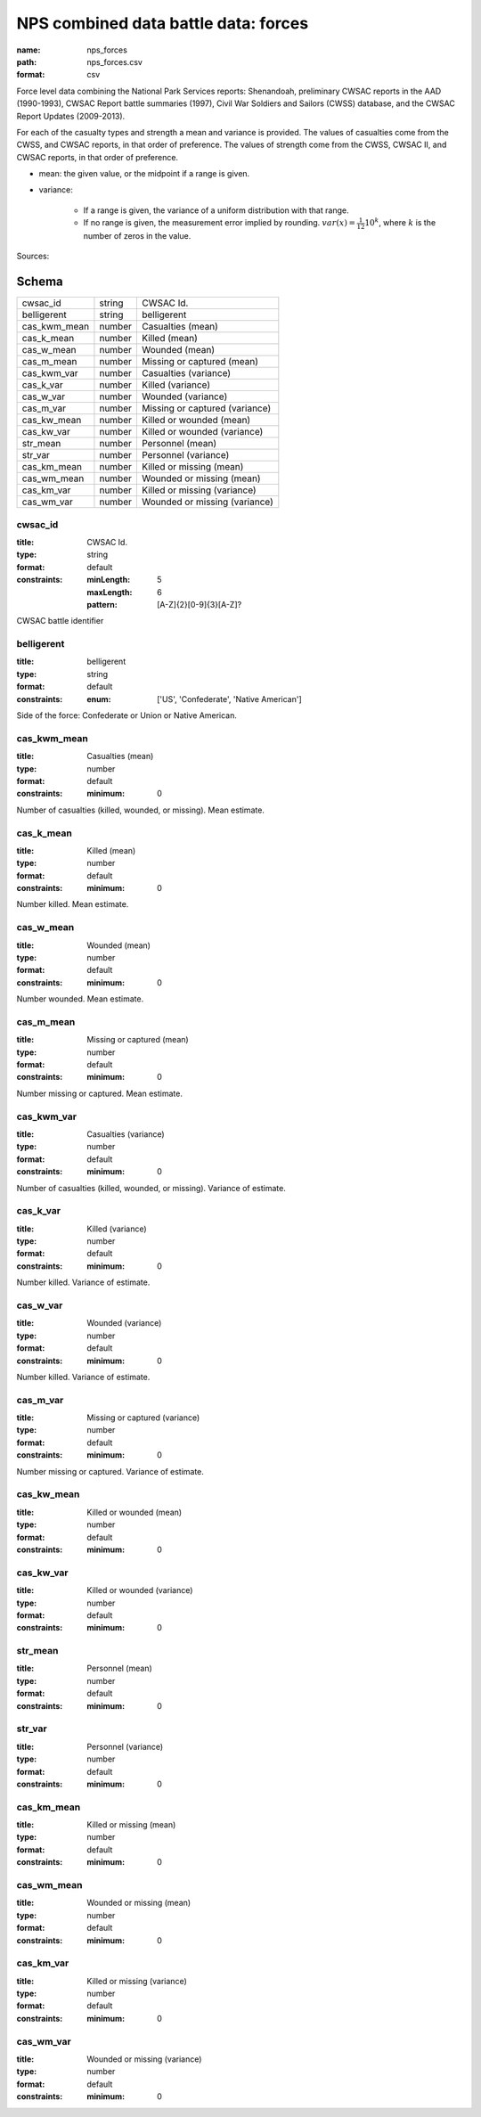 #####################################
NPS combined data battle data: forces
#####################################

:name: nps_forces
:path: nps_forces.csv
:format: csv

Force level data combining the National Park Services reports: Shenandoah, preliminary CWSAC reports in the AAD (1990-1993), CWSAC Report battle summaries (1997), Civil War Soldiers and Sailors (CWSS) database, and the CWSAC Report Updates (2009-2013).

For each of the casualty types and strength a mean and variance is provided. The values of casualties come from the CWSS, and CWSAC reports, in that order of preference.
The values of strength come from the CWSS, CWSAC II, and CWSAC reports, in that order of preference.

- mean: the given value, or the midpoint if a range is given.
- variance:

   - If a range is given, the variance of a uniform distribution with that range.
   - If no range is given, the measurement error implied by rounding. :math:`var(x) = \frac{1}{12} 10^k`, where :math:`k` is the number of zeros in the value.


Sources: 


Schema
======



============  ======  ==============================
cwsac_id      string  CWSAC Id.
belligerent   string  belligerent
cas_kwm_mean  number  Casualties (mean)
cas_k_mean    number  Killed (mean)
cas_w_mean    number  Wounded (mean)
cas_m_mean    number  Missing or captured (mean)
cas_kwm_var   number  Casualties (variance)
cas_k_var     number  Killed (variance)
cas_w_var     number  Wounded (variance)
cas_m_var     number  Missing or captured (variance)
cas_kw_mean   number  Killed or wounded (mean)
cas_kw_var    number  Killed or wounded (variance)
str_mean      number  Personnel (mean)
str_var       number  Personnel (variance)
cas_km_mean   number  Killed or missing (mean)
cas_wm_mean   number  Wounded or missing (mean)
cas_km_var    number  Killed or missing (variance)
cas_wm_var    number  Wounded or missing (variance)
============  ======  ==============================

cwsac_id
--------

:title: CWSAC Id.
:type: string
:format: default
:constraints:
    :minLength: 5
    :maxLength: 6
    :pattern: [A-Z]{2}[0-9]{3}[A-Z]?
    

CWSAC battle identifier


       
belligerent
-----------

:title: belligerent
:type: string
:format: default
:constraints:
    :enum: ['US', 'Confederate', 'Native American']
    

Side of the force: Confederate or Union or Native American.


       
cas_kwm_mean
------------

:title: Casualties (mean)
:type: number
:format: default
:constraints:
    :minimum: 0
    

Number of casualties (killed, wounded, or missing). Mean estimate.


       
cas_k_mean
----------

:title: Killed (mean)
:type: number
:format: default
:constraints:
    :minimum: 0
    

Number killed. Mean estimate.


       
cas_w_mean
----------

:title: Wounded (mean)
:type: number
:format: default
:constraints:
    :minimum: 0
    

Number wounded. Mean estimate.


       
cas_m_mean
----------

:title: Missing or captured (mean)
:type: number
:format: default
:constraints:
    :minimum: 0
    

Number missing or captured. Mean estimate.


       
cas_kwm_var
-----------

:title: Casualties (variance)
:type: number
:format: default
:constraints:
    :minimum: 0
    

Number of casualties (killed, wounded, or missing). Variance of estimate.


       
cas_k_var
---------

:title: Killed (variance)
:type: number
:format: default
:constraints:
    :minimum: 0
    

Number killed. Variance of estimate.


       
cas_w_var
---------

:title: Wounded (variance)
:type: number
:format: default
:constraints:
    :minimum: 0
    

Number killed. Variance of estimate.


       
cas_m_var
---------

:title: Missing or captured (variance)
:type: number
:format: default
:constraints:
    :minimum: 0
    

Number missing or captured. Variance of estimate.


       
cas_kw_mean
-----------

:title: Killed or wounded (mean)
:type: number
:format: default
:constraints:
    :minimum: 0
    




       
cas_kw_var
----------

:title: Killed or wounded (variance)
:type: number
:format: default
:constraints:
    :minimum: 0
    




       
str_mean
--------

:title: Personnel (mean)
:type: number
:format: default
:constraints:
    :minimum: 0
    




       
str_var
-------

:title: Personnel (variance)
:type: number
:format: default
:constraints:
    :minimum: 0
    




       
cas_km_mean
-----------

:title: Killed or missing (mean)
:type: number
:format: default
:constraints:
    :minimum: 0
    




       
cas_wm_mean
-----------

:title: Wounded or missing (mean)
:type: number
:format: default
:constraints:
    :minimum: 0
    




       
cas_km_var
----------

:title: Killed or missing (variance)
:type: number
:format: default
:constraints:
    :minimum: 0
    




       
cas_wm_var
----------

:title: Wounded or missing (variance)
:type: number
:format: default
:constraints:
    :minimum: 0
    




       

